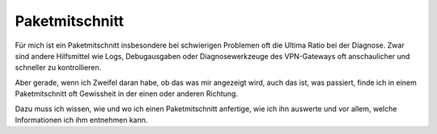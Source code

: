 
Paketmitschnitt
===============

Für mich ist ein Paketmitschnitt insbesondere bei schwierigen Problemen
oft die Ultima Ratio bei der Diagnose. Zwar sind andere Hilfsmittel wie
Logs, Debugausgaben oder Diagnosewerkzeuge des VPN-Gateways oft
anschaulicher und schneller zu kontrollieren.

Aber gerade, wenn ich Zweifel daran habe, ob das was mir angezeigt wird,
auch das ist, was passiert, finde ich in einem Paketmitschnitt oft
Gewissheit in der einen oder anderen Richtung.

Dazu muss ich wissen, wie und wo ich einen Paketmitschnitt anfertige,
wie ich ihn auswerte und vor allem, welche Informationen ich ihm
entnehmen kann.

